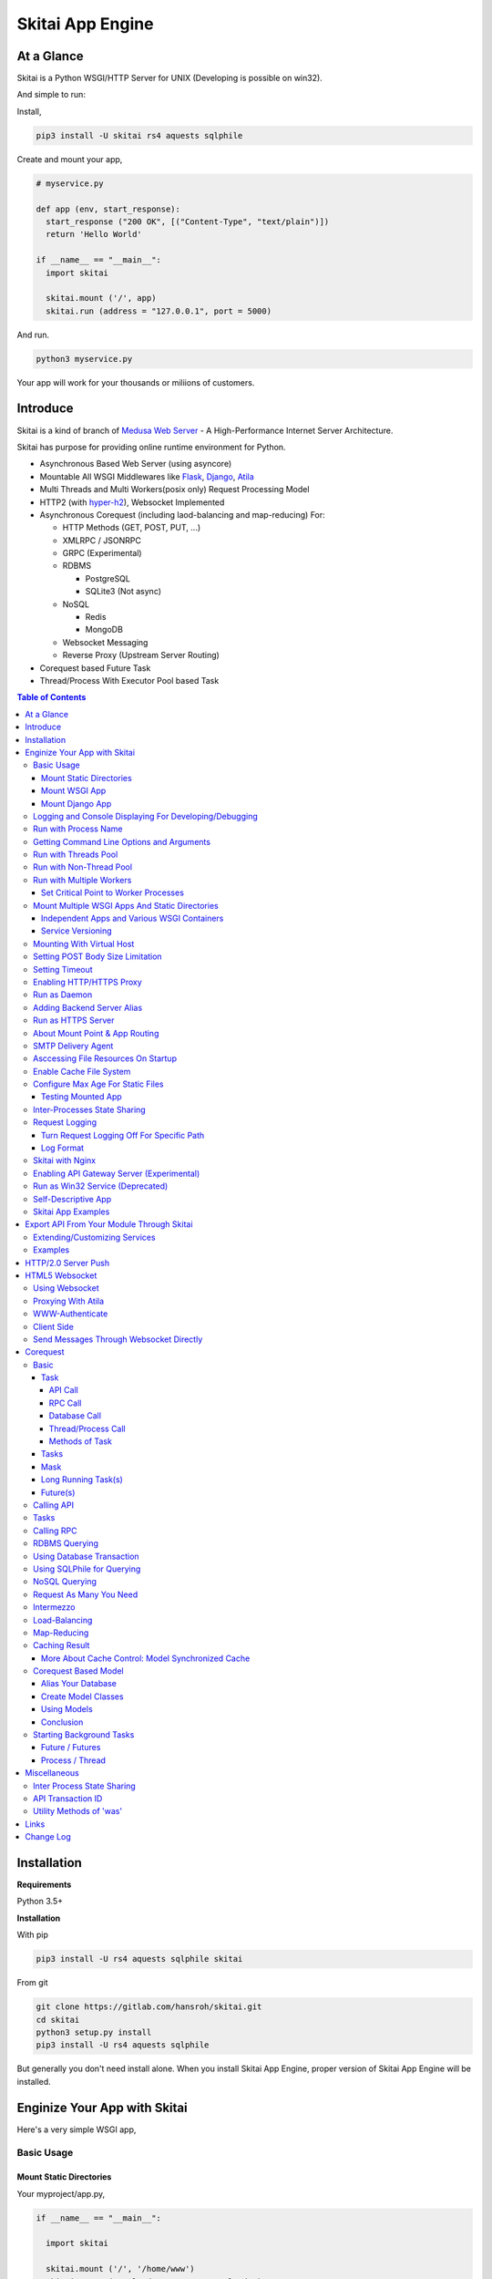===================
Skitai App Engine
===================

At a Glance
=============

Skitai is a Python WSGI/HTTP Server for UNIX (Developing is possible on win32). 
  
And simple to run:

Install, 

.. code:: bash

  pip3 install -U skitai rs4 aquests sqlphile

Create and mount your app,
  
.. code:: python
  
  # myservice.py

  def app (env, start_response):
    start_response ("200 OK", [("Content-Type", "text/plain")])
    return 'Hello World'

  if __name__ == "__main__":    
    import skitai
    
    skitai.mount ('/', app)
    skitai.run (address = "127.0.0.1", port = 5000)

And run.

.. code:: bash
        
  python3 myservice.py


Your app will work for your thousands or miliions of customers.


Introduce
==============

Skitai is a kind of branch of `Medusa Web Server`__ - A High-Performance Internet Server Architecture.

Skitai has purpose for providing online runtime environment for Python.

- Asynchronous Based Web Server (using asyncore)
- Mountable All WSGI Middlewares like Flask_, Django_, Atila_
- Multi Threads and Multi Workers(posix only) Request Processing Model
- HTTP2 (with hyper-h2_), Websocket Implemented
- Asynchronous Corequest (including laod-balancing and map-reducing) For:

  - HTTP Methods (GET, POST, PUT, ...)
  - XMLRPC / JSONRPC
  - GRPC (Experimental)
  - RDBMS

    - PostgreSQL
    - SQLite3 (Not async)
    
  - NoSQL
    
    - Redis
    - MongoDB

  - Websocket Messaging
  - Reverse Proxy (Upstream Server Routing)  

- Corequest based Future Task
- Thread/Process With Executor Pool based Task

.. _Django: https://www.djangoproject.com/
.. _Atila: https://pypi.python.org/pypi/atila
.. _hyper-h2: https://pypi.python.org/pypi/h2
.. _Flask: http://flask.pocoo.org/
.. _PostgreSQL: http://www.postgresql.org/
.. __: http://www.nightmare.com/medusa/medusa.html


.. contents:: Table of Contents


Installation
=========================

**Requirements**

Python 3.5+  

**Installation**

With pip

.. code-block:: bash

    pip3 install -U rs4 aquests sqlphile skitai

From git

.. code-block:: bash

    git clone https://gitlab.com/hansroh/skitai.git
    cd skitai
    python3 setup.py install
    pip3 install -U rs4 aquests sqlphile


But generally you don't need install alone. When you install Skitai App Engine, proper version of Skitai App Engine will be installed.


Enginize Your App with Skitai
===============================

Here's a very simple WSGI app,

Basic Usage
------------

Mount Static Directories
````````````````````````````

Your myproject/app.py,

.. code:: python
  
  if __name__ == "__main__": 
  
    import skitai
    
    skitai.mount ('/', '/home/www')
    skitai.mount ('/uploads', '/var/www/uploads')
    skitai.mount ('/uploads/bigfiles', '/data/www/bifgiles')
    
    skitai.run (
      address = "127.0.0.1",      
      port = 5000
    )

At command line,

.. code:: bash

  python3 app.py

For checking processes,
  
.. code:: bash
  
  $ ps -ef | grep skitai
  
  ubuntu   25219     1  0 08:25 ?        00:00:00 skitai(myproject/app): master  
  ubuntu   25221 25219  1 08:25 ?        00:00:00 skitai(myproject/app): worker #0  


Mount WSGI App
```````````````````````

.. code:: python
  
  #WSGI App

  def app (env, start_response):
    start_response ("200 OK", [("Content-Type", "text/plain")])
    return 'Hello World'
    
  app.use_reloader = True
  app.debug = True

  if __name__ == "__main__": 
  
    import skitai
    
    skitai.mount ('/', app)
    skitai.run (
      address = "127.0.0.1",
      port = 5000
    )

At now, run this code from console.

.. code-block:: bash

  python3 app.py

You can access this WSGI app by visiting http://127.0.0.1:5000/.

If you want to allow access to your public IPs, or specify port:

.. code:: python
  
  skitai.mount ('/', app)
  skitai.run (
    address = "0.0.0.0",
    port = 5000
  )

skital.mount () spec is:

mount (mount_point, mount_object, app_name = "app", pref = None)

- mount_point
- mount_object: app, app file path or module object
  
  .. code:: python
  
    skitai.mount ('/', app)
    skitai.mount ('/', 'app_v1/app.py', 'app')
    
    import wissen
    skitai.mount ('/', wissen, 'app')
    skitai.mount ('/', (wissen, 'app_v1.py'), 'app')
    
  In case module object, the module should support skitai exporting spec.
  
- app_name: variable name of app
- pref: run time app config, pref will override app.config


Mount Django App
```````````````````

Basically same as other apps. 

Let's assume your Django app project is '/mydjango' and skitai app engine script is '/app.py'.
   
.. code:: python

  pref = skitai.pref ()
  pref.use_reloader = True
  pref.debug = True
  
  # and mount static dir used bt Django
  skitai.mount ("/static", "mydjango/static")
    
  # finally mount django wsgi.py and project root path to append sys.path by path param.
  skitai.mount (
    "/", 
    "mydjango/mydjango/wsgi.py", 
    "application", 
    pref
  )
  
Note that if app is smae location with django manage.py, you need not path param.

Also note that if you set pref.use_reloader = True, it is possible to replace Django development server (manage,py runserver), But it will work on posix only, because Skitai reloads Django app by restart worker process, Win32 version doesn't support.


Logging and Console Displaying For Developing/Debugging
----------------------------------------------------------

If you do not specify log file path, all logs will be displayed in console, bu specifed all logs will be written into file.

First of all, you should create log directory,

.. code:: bash

  sudo mkdir /var/log/skitai
  sudo chown ubuntu:ubuntu

Your request log file willl be placed to: */var/log/skitai/ubuntu/<script path hash>/request.log*.
  
.. code:: python
  
  skitai.mount ('/', app)
  skitai.enalbe_file_logging ()
  skitai.run (
    address = "0.0.0.0",
    port = 5000
  )

If you also want to view logs through console for spot developing, you run app.py without option.

.. code:: bash

  python3 app.py


Run with Process Name
-------------------------

If you give 'name', process name will be changed.

.. code:: python

  skitai.mount ('/', app)
  skitai.run (name = "myapp")

Your skitai process will be shown as:

.. code:: bash

  ubuntu    9815     1  0 16:04 ?        00:00:00 skitai/myapp: master
  ubuntu    9816  9815  0 16:04 ?        00:00:03 skitai/myapp: worker #0


Getting Command Line Options and Arguments
----------------------------------------------------

Skitai use short options -d, and long long options starts with "---", then you SHOULD NOT use these options.
Also Skitai use satrt, restart, status, stop in args.  then these arguments are removed automatically.

.. code:: python

  skitai.add_options ("--dist", "--syndb", "--port=")
        
    if "--syndb" in skitai.options:
        skitai.disable_adbi ()
    port = skitai.options.get ('--port', 5000)

Run with Threads Pool
------------------------

Skitai run defaultly multi-threading mode and number of threads are 4. 
If you want to change number of threads for handling WSGI app:

.. code:: python

  skitai.mount ('/', app)
  skitai.run (
    threads = 8
  )


Run with Non-Thread Pool
-----------------------------------------

If you want to run Skitai with entirely main thread only,

.. code:: python
  
  skitai.mount ('/', app)
  skitai.run (threads = 0)

This features is limited by your WSGI container. If you use Atila_ container, you can run with single threading mode by using Atila_'s async streaming response method. But you don't and if you have plan to use Skitai 'was' requests services, you can't single threading mode and you SHOULD run with multi-threading mode.


Run with Multiple Workers
---------------------------

*Available on posix only*

Skitai can run with multiple workers(processes) internally using fork for socket sharing.

.. code:: python
  
  skitai.mount ('/', app)
  skitai.run (
    port = 5000,
    workers = 4,
    threads = 8
  )

Skitai processes are,
  
.. code:: bash
  
  $ ps -ef | grep skitai
  
  ubuntu   25219     1    0 08:25 ?        00:00:00 skitai(myproject/app): master  
  ubuntu   25221 25219  1 08:25 ?        00:00:00 skitai(myproject/app): worker #0  
  ubuntu   25222 25219  1 08:25 ?        00:00:00 skitai(myproject/app): worker #1  
  ubuntu   25223 25219  1 08:25 ?        00:00:00 skitai(myproject/app): worker #2
  ubuntu   25224 25219  1 08:25 ?        00:00:00 skitai(myproject/app): worker #3


Set Critical Point to Worker Processes
``````````````````````````````````````````
 
*New In Version 0.26.15.2, Available only on posix*

You can set parameters for restarting overloaded workers,
 
.. code:: python

  skitai.set_worker_critical_point (cpu_percent = 90.0, continuous = 3, interval = 20)
  
This means if a worker's CPU usage is 90% for 20 seconds continuously 3 times, Skitai try to kill this worker and start a new worker.

If you do not want to use this, you just do not call set_worker_critical_point () or set interval to zero (0).

But I strongly recommend use this setting especially if you running Sktiai on single CPU processor machine or like AWS t1.x limited computing instances. Also this is for minimum protection against Skitai's unexpected bugs.

  
Mount Multiple WSGI Apps And Static Directories
------------------------------------------------

Skitai can mount multiple WSGI apps.


Independent Apps and Various WSGI Containers
`````````````````````````````````````````````````````

Here's three WSGI app samples:

.. code:: python
  
  # WSGI App

  def app (env, start_response):
    start_response ("200 OK", [("Content-Type", "text/plain")])
    return ['Hello World']
    
  app.use_reloader = True
  app.debug = True


  # OR Flask App
  from flask import Flask  
  app = Flask(__name__)  
  
  app.use_reloader = True
  app.debug = True
  
  @app.route("/")
  def index ():   
    return "Hello World"


  # OR Atila App  
  from atila import Atila  
  app = Atila (__name__)
  
  app.use_reloader = True
  app.debug = True
    
  @app.route('/')
  def index (was):   
    return "Hello World"


Then place this code at bottom of above WSGI app.

.. code:: python
  
  if __name__ == "__main__": 
  
    import skitai
    
    skitai.mount ('/', __file__, 'app')
    skitai.mount ('/', 'static')
    skitai.run ()


Service Versioning
````````````````````
    
These feature can be used for managing versions. 

Let's assume initial version of app file is app_v1.py.

.. code:: python  

  app = Atila (__name__)
    
  @app.route('/')
  def index (was):   
    return "Hello World Ver.1"

And in same directory 2nd version of app file is app_v2.py.

.. code:: python  

  app = Atila (__name__)
      
  @app.route('/')
  def index (was):   
    return "Hello World Ver.2"
  
Now service.py is like this:

.. code:: python

  import skitai
    
  skitai.mount ('/', 'static')
  skitai.mount ('/v1', 'app_v1')  
  skitai.mount ('/v2', 'app_v2')
  skitai.run ()

Then run with:

.. code:: bash

  python service.py
  
  
You can access ver.1 by http://127.0.0.1:5009/v1/ and vwe.2 by http://127.0.0.1:5009/v2/.

Note: Above 3 files is in the same directory and then both share templates directory. If you intend to seperate from app_v1 and app_v2, you should seperate app with directory like this:


.. code:: bash

  service.py

  app_v1/app.py
  app_v1/templates
  app_v1/static

  app_v2/app.py
  app_v2/templates
  app_v2/static


and your service.py:

.. code:: python

  import skitai
  
  skitai.mount ('/v1', 'app_v1/static'),
  skitai.mount ('/v1', 'app_v1/app'),
  skitai.mount ('/v2', 'app_v2/static'),
  skitai.mount ('/v2', 'app_v2/app')        
  skitai.run ()
 

Mounting With Virtual Host
-------------------------------

.. code:: python
  
  if __name__ == "__main__": 
  
    import skitai
    skitai.mount ('/', 'site1.py', host = 'www.site1.com')
    skitai.mount ('/', 'site2.py', host = 'www.site2.com')
    skitai.run ()

Setting POST Body Size Limitation
------------------------------------

For setting 8 Gbytes limitation for POST body size,

.. code:: python
  
  import skitai
  
  pref = skitai.pref ()  
  pref.max_client_body_size = 2 << 32
  
If you want to set more detaily,
  
.. code:: python
  
  import skitai
  
  pref = skitai.pref ()
  
  pref.config.max_post_body_size = 2 << 32
  pref.config.max_multipart_body_size = 2 << 32
  pref.config.max_upload_file_size = 2 << 32
  

Setting Timeout
-----------------

Keep alive timeout means seconds gap of each requests. For setting HTTP connection keep alive timeout,

.. code:: python
  
  skitai.set_keep_alive (2) # default = 30
  skitai.mount ('/', app)
  skitai.run ()
  
If you intend to use skitai as backend application server behind reverse proxy server like Nginx, it is recommended over 300.

Request timeout means seconds gap of data packet recv/sending events,

.. code:: python
  
  skitai.set_request_timeout (10) # default = 30
  skitai.mount ('/', app)
  skitai.run ()

Note that under massive traffic situation, meaning of keep alive timeout become as same as request timeout beacuse a clients requests are delayed by network/HW capability unintensionally.

Anyway, these timeout values are higher, lower response fail rate and longger response time. But if response time is over 10 seconds, you might consider loadbalancing things. Skitai's default value 30 seconds is for lower failing rate under extreme situation.

*New in version 0.26.15*

You can set connection timeout for your backends. Basue of Skitai's ondemend polling feature, it is hard to know disconnected by server side, then Skitai will forcley reconnect if over backend_keep_alive after last interaction. Make sure your backends keep_alive setting value is matched with this value.

.. code:: python
  
  skitai.set_backend_keep_alive (1200) # default is 10
  skitai.mount ('/', app)
  skitai.run ()



Enabling HTTP/HTTPS Proxy
---------------------------

Make sure you really need proxy.

.. code:: python
  
  skitai.enable_proxy ()
    
  # tunnel value will be applied to HTTPS proxy
  skitai.set_proxy_keep_alive (channel = 60, tunnel = 600)
  
  skitai.run ()


Run as Daemon
--------------

*Available on posix only*

For making a daemon,

.. code:: bash
  
  python3 app.py start (or -d)
  
  
For stopping daemon,

.. code:: bash
  
  python3 app.py stop (or -s)

Or for restarting daemon,
  
.. code:: bash
  
  python3 app.py restart (or -r)
  

For automatic starting on system start, add a line to /etc/rc.local file like this:

.. code:: bash

  su - ubuntu -c "/usr/bin/python3 /home/ubuntu/app.py -d"
  
  exit 0

  
Adding Backend Server Alias
--------------------------------------

Backend server can be defined like this: (alias_type, servers, role = "", source = "", ssl = False).

alias_types can be one of these:
  
  - All of HTTP based services like web, RPC, RESTful API
  
    - PROTO_HTTP
    - PROTO_HTTPS
  
  - Websocket  
    
    - PROTO_WS: websocket
    - PROTO_WSS: SSL websocket
  
  - Database Engines
    
    - DB_PGSQL
    - DB_SQLITE3
    - DB_REDIS
    - DB_MONGODB
    - DJANGO: mount django database engine of settings.py if database engine is PostgreSQL or SQLite3

- server: single or server list, server form is [ username : password @ server_address : server_port / database_name weight ]. if your username or password contains "@" characters, you should replace to '%40'
- role (optional): it is valid only when cluster_type is http or https for controlling API access
- source (optional): comma seperated ipv4/mask
- ssl (optional): use SSL connection or not, PROTO_HTTPS and PROTO_WSS use SSL defaultly

Some examples,

.. code:: python
  
  skitai.alias (
    '@members', 
    skitai.PROTO_HTTP, 
    [ "username:password@members.example.com:5001" ],
    role = 'admin', 
    source = '172.30.1.0/24,192.168.1/24'
  )
  
  skitai.alias (
    '@mypostgres',
    skitai.DB_POSTGRESQL, 
    [
      "postgres:1234@172.30.0.1:5432/test 20",
      "postgres:1234@172.30.0.2:5432/test 10"
    ]
  )
  
  skitai.alias (
    '@mysqlite3',
    skitai.DB_SQLITE3, 
    [
      "/var/tmp/db1",
      "/var/tmp/db2"
    ]
  )


Run as HTTPS Server
---------------------

To generate self-signed certification file:

.. code:: python
  
  ; Create the Server Key and Certificate Signing Request
  sudo openssl genrsa -des3 -out server.key 2048
  sudo openssl req -new -key server.key -out server.csr
  
  ; Remove the Passphrase If you need
  sudo cp server.key server.key.org
  sudo openssl rsa -in server.key.org -out server.key
  
  ; Sign your SSL Certificate
  sudo openssl x509 -req -days 365 -in server.csr -signkey server.key -out server.crt

Then,

.. code:: python
  
  skitai.mount ('/', app)
  skitai.enable_ssl ('server.crt', 'server.key', 'your pass phrase')
  skitai.run ()

If you want to redirect all HTTP requests to HTTPS,

.. code:: python
  
  skitai.enable_forward (80, 443)
  
  skitai.mount ('/', app)
  kitai.enable_ssl ('server.crt', 'server.key', 'your pass phrase')
  skitai.run (port = 443)


About Mount Point & App Routing
--------------------------------

If app is mounted to '/flaskapp',

.. code:: python
   
  from flask import Flask    
  app = Flask (__name__)       
  
  @app.route ("/hello")
  def hello ():
    return "Hello"

Above /hello can called, http://127.0.0.1:5000/flaskapp/hello

Also app should can handle mount point. 
In case Flask, it seems 'url_for' generate url by joining with env["SCRIPT_NAME"] and route point, so it's not problem. Atila can handle obiously. But I don't know other WSGI containers will work properly.


SMTP Delivery Agent
---------------------------------

*New in version 0.26*

e-Mail sending service is executed seperated system process not threading. Every e-mail is temporary save to file system, e-Mail delivery process check new mail and will send. So there's possibly some delay time.

You can send e-Mail in your app like this:

.. code:: python

    from skitai import was

    # email delivery service
    e = was.email (subject, snd, rcpt)
    e.set_smtp ("127.0.0.1:465", "username", "password", ssl = True)
    e.add_content ("Hello World<div><img src='cid:ID_A'></div>", "text/html")
    e.add_attachment (r"001.png", cid="ID_A")
    e.send ()

For enabling this features,

.. code:: bash
  
  skitai smtpda start  
  # or
  skitai smtpda -d

Or you just give command line option to skitai startup script.

.. code:: bash
  
  serve.py ---smtpda

All e-mails are saved into *varpath* and varpath is not specified default is /var/temp/skitai.

This service will run as system-wide daemon service, and will be not stopped even if app engine is stopped. For stopping it,

.. code:: bash
  
  skitai smtpda status
  skitai smtpda stop 


Asccessing File Resources On Startup
--------------------------------------

Skitai's working directory is where the script call skitai.run (). Even you run skitai at root directory,

.. code:: bash

  /app/example/app.py -d
  
Skitai will change working directory to /app/example on startup.

So your file resources exist within skitai run script, you can access them by relative path,

.. code:: python
  
  monitor = skital.abspath ('package', 'monitor.py')  

Also, you need absolute path on script,

.. code:: python

  skitai.getswd () # get skitai working directory


Enable Cache File System
------------------------------

If you make massive HTTP requests, you can cache contents by HTTP headers - Cache-Control and Expires. these configures will affect to 'was' request services, proxy and reverse proxy.

.. code:: python
  
  skitai.enable_cachefs (memmax = 10000000, diskmax = 100000000, path = '/var/tmp/skitai/cache')
  skitai.mount ('/', app)
  skitai.run ()

Default values are:

- memmax: 0
- diskmax: 0
- path: None

 
Configure Max Age For Static Files
--------------------------------------
  
You can set max-age for static files' respone header like,

.. code:: bash

  Cache-Control: max-age=300
  Expires: Sun, 06 Nov 2017 08:49:37 GMT

If max-age is only set to "/", applied to all files. But you can specify it to any sub directories.

.. code:: python

  skitai.mount ('/', 'static')
  skitai.set_max_age ("/", 300)
  skitai.set_max_age ('/js', 0)
  skitai.set_max_age ('/images', 3600)
  skitai.run ()


Testing Mounted App
``````````````````````````````````````

*New in version 0.27*

For mounted app testing fully network environment,

.. code:: python

  import skitai
  
  def test_myapp ():
    with skitai.test_client ("./app.py", 6000) as cli:
      resp = cli.get ("/")
      assert "something" in resp.text    
      
      # api call
      stub = cli.api ()
      resp = stub.apis.pets (45).get ()
      assert resp.data ["id"] == 45

Now run pytest.    

This test client will start Skitai server on port 6000 with app. app.py shoud have skitai.run ().

Note: Port that skitai.run (port = 5000) will be ignored, app.py will be launched with port 6000 that specified by skitai.test_client for avoiding exist app service. 


If your have so many tests, define cli at your conftest.py

.. code:: python

  import pytest
  import skitai
  
  @pytest.fixture (scope = "session")
  def cli ():
    c = skitai.test_client ("./app.py", 6000)
    yield c
    c.stop ()

And edit your test script:

.. code:: python

  import skitai
  
  def test_myapp (cli):    
    resp = cli.get ("/")
    assert "something" in resp.text    
    
    # api call
    stub = cli.api ()
    resp = stub.apis.pets (45).get ()
    assert resp.data ["id"] == 45


If you run test server at another console window for watching server error messages, give dry = True parameter.

.. code:: python

  @pytest.fixture (scope = "session")
  def cli ():
    c = skitai.test_client ("./app.py", 5000, dry = True)
    yield c
    c.stop ()

This test client will not start Skitai server but access to port 5000 so you start server manually at another console,

.. code:: bash

  python3 app.py


Inter-Processes State Sharing
-------------------------------------------

Skitai can run with multiple processes (a.k workers), It is possible matters synchronizing state between workers.

Like was.setlu () or getlu (), was provide setgs (), getgs ().

Most important thing is global state keys SHUOLD be defined before running skitai. And argument should be integer value.

.. code:: python

  skitai.defgs ("cluster.num-nodes", "region.somethig", ...)  
  ...
  
  skitai.run ()
  
Then you cna use these,

.. code:: python
  
  @app.route ("/nodes", method = ["POST", "DELETE"])
  def nodes (was, **nodinfos):
  	...
  	was.setgs ("cluster.num-nodes", was.getgs ("cluster.num-nodes") + 1, **nodeinfos)  	

As a result,

- cluster.num-nodes state value has been increased
- "cluster.num-nodes" and  \*\*nodeinfos are broadcated to mounted all *Atila* apps.

A app has interest for this,

.. code:: python

  @app.on_broadcast ("cluster.num-nodes")
  def num_nodes_changed (num_nodes, **nodeinfos):
    ...

But this broadcasting is just within current workers. 

All workers has interested in this event, You may add watching routine at app.maintain.

.. code:: python
  
  app.config.maintain_interval = 60
  app.store ["num_nodes"] = 0
  
  @app.maintain
  def maintain_num_nodes (was, now):
  	...
  	num_nodes = was.getgs ("cluster.num-nodes")
  	if app.store ["num_nodes"] != num_nodes:
  	  app.store ["num_nodes"] = num_nodes
  	  app.broadcast ("cluster:num_nodes")


Request Logging
-----------------

Turn Request Logging Off For Specific Path
`````````````````````````````````````````````

For turn off request log for specific path, 

.. code:: python

  # turned off starting with
  skitai.log_off ('/static/')
  
  # turned off ending with
  skitai.log_off ('*.css')
  
  # you can multiple args
  skitai.log_off ('*.css', '/static/images/', '/static/js/')


Log Format
````````````

Blank seperated items of log line are,

- log date
- log time
- client ip or proxy ip

- request host: default '-' if not available
- request methods
- request uri
- request version
- request body size

- reply code
- reply body size

- global transaction ID: for backtracing request if multiple backends related
- local transaction ID: for backtracing request if multiple backends related
- username when HTTP auth: default '-', wrapped by double quotations if value available
- bearer token when HTTP bearer auth

- referer: default '-', wrapped by double quotations if value available
- user agent: default '-', wrapped by double quotations if value available
- x-forwared-for, real client ip before through proxy

- Skitai engine's worker ID like M(Master), W0, W1 (Worker #0, #1,... Posix only)
- number of active connections when logged, these connections include not only clients but your backend/upstream servers
- duration ms for request handling
- duration ms for transfering response data


Skitai with Nginx
---------------------------

Here's some helpful sample works with Nginx.

.. code:: python
    
  # use http 1.1 for backends
  proxy_http_version 1.1;  
  proxy_set_header Host $host;
  proxy_set_header X-NginX-Proxy true;
  proxy_set_header X-Forwarded-For $proxy_add_x_forwarded_for;
  
  # enabling websocket
  proxy_set_header Upgrade $http_upgrade;
  proxy_set_header Connection "Upgrade";
  proxy_read_timeout 86400;
  
  # upstreams with connection keep alive    
  upstream backend {
    server 127.0.0.1:5000;
    keepalive 100;
  }
  
  server {
    listen 80;
    server_name www.oh-my-jeans.com;    
	  keepalive_timeout 30s;
	
    location / {    
      proxy_pass http://backend;
      add_header X-Backend "skitai app engine";
      client_max_body_size 2g;
    }
    
    location /assets/ {
      alias /home/ubuntu/www/statics/assets/;
      expires 86400;    
    }
  }


Enabling API Gateway Server (Experimental)
-------------------------------------------------------------

Using Skitai's reverse proxy feature, it can be used as API Gateway Server. All backend API servers can be mounted at gateway server with client authentification and transaction ID logging feature.

.. code:: python
  
  def handle_claim (request_handler, request):
    claim = request.claim    
    expires = claim.get ("expires", 0)
    if expires and expires < time.time ():
      return request_handler.continue_request (request)
    request_handler.continue_request (request, claim.get ("user"), claim.get ("roles"))
    
  @app.before_mount
  def before_mount (wac):
    wac.handler.set_auth_handler (handle_claim)
    
  @app.route ("/")
  def index (was):
    return "<h1>Skitai App Engine: API Gateway</h1>"
  
  if __name__ == "__main__":
    import skitai
    
    skitai.alias (
      '@members', 'https', "members.example.com", 
      role = 'admin', source = '172.30.1.0/24,192.168.1/24'  
    )
    skitai.alias (
      '@photos', skitai.DB_SQLITE3, ["/var/tmp/db1", "/var/tmp/db2"]
    )
    skitai.mount ('/', app)
    skitai.mount ('/members', '@members')
    skitai.mount ('/photos', '@photos')      
    skitai.enable_gateway (True, "8fa06210-e109-11e6-934f-001b216d6e71")
    skitai.run ()
    
Gateway use only bearer tokens like OAuth2 and JWT(Json Web Token) for authorization. And token issuance is at your own hands. But JWT creation, 

.. code:: python

  from rs4 import jwt
  
  secret_key = b"8fa06210-e109-11e6-934f-001b216d6e71"
  token = jwt.gen_token (secret_key, {'user': 'Hans Roh', 'roles': ['user']}, "HS256")

Also Skitai create API Transaction ID for each API call, and this will eb explained in Skitai 'was' Service chapter.



Run as Win32 Service (Deprecated)
--------------------------------------------------

*Available on win32 only, New in version 0.26.7*

.. code:: python

  from atila import Atila
  from rs4.psutil.win32service import ServiceFramework
  
  class ServiceConfig (ServiceFramework):
    _svc_name_ = "SAE_EXAMPLE"
    _svc_display_name_ = "Skitai Example Service"
    _svc_app_ = __file__
    _svc_python_ = r"c:\python34\python.exe"
  
  app = Atila (__name__)
  
  if __name__ == "__main__":
    skitai.mount ('/', app)
    skitai.set_service (ServiceConfig)
    skitai.run ()

Then at command line,

.. code:: bash

  app.py install # for installing windows service
  app.py start
  app.py stop
  app.py update # when service class is updated
  app.py remove # removing from windwos service


Self-Descriptive App
---------------------

Skitai's one of philasophy is self-descriptive app. This means that you once make your app, this app can be run without any configuration or config files (at least, if you need own your resources/log files directoring policy). Your app contains all configurations for not only its own app but also Skitai. As a result, you can just install Skitai with pip, and run your app.py immediately.

.. code:: bash

  pip3 install skitai
  # if your app has dependencies
  pip3 install -Ur requirements.txt
  python3 app.py


Skitai App Examples
---------------------

Also please visit to `Skitai app examples`_.

.. _`Skitai app examples`: https://gitlab.com/hansroh/skitai/tree/master/tests/examples



Export API From Your Module Through Skitai
=============================================

If your module need export APIs or web pages, you can include app in your module for Skitai App Engine.

Let's assume your package name is 'unsub'.

Your app should be located at unsub/export/skitai/__export__.py

Then users uses your module can mount on skitai by like this,

.. code:: python
  
  import unsub
  
  pref = skitai.pref ()  
  pref.config.urlfile = skitai.abspath ('resources', 'urllist.txt')
  
  skitai.mount ("/v1", unsub, "app", pref)
  skitai.run ()
  
If you want to specify filename like app_v1.py for version management,

.. code:: python
  
  skitai.mount ("/v1", (unsub, "app_v1.py"), "app", pref)
  

If your app need bootstraping or capsulizing complicated initialize process from simple user settings, write code to unsub/export/skitai/__init__.py.

.. code:: python
  
  import skitai
  
  def bootstrap (pref):    
    with open (pref.config.urlfile, "r") as f:
      urllist = [] 
      while 1:
        line = f.readline ().strip ()
        if not line: break
        urllist.append (line.split ("  ", 4))
      pref.config.urllist = urllist  
     
 *Important Note:* You should add zip_safe = False flag in your setup.py because Skitai could access your __export__ script and its sub modules. 
 
.. code:: python

  setup (
    name = "mymodule",
    ...
    zip_safe = False
  )  

Extending/Customizing Services
-----------------------------------------------

*New in version 0.28.15*

If you want to customize/extend services, create 'extends' directory and mount it to pref.

.. code:: python

  # extends/apis.py
  def __mount__ (app):
    @app.permission_check_handler
    def permission_check_handler (was, perms):
      ...

    @app.route ("")
    def apis_index (was):
      return 'APIS'

.. code:: python
  
  # serve.py  
  import unsub
  from extends import apis

  pref = skitai.pref ()  
  pref.mount ('/apis', apis)
  pref.config.urlfile = skitai.abspath ('resources', 'urllist.txt')  
  
  skitai.mount ("/v1", unsub, "app", pref)
  skitai.run () 

You can access it by /v1/apis
 
Examples
----------

Here're some implementations I made.

- `DeLune API Server`_ 
- `Haiku API Server`_
- `Tensorflow API Server`_

.. _`DeLune API Server`: https://pypi.python.org/pypi/delune
.. _`Tensorflow API Server`: https://pypi.python.org/pypi/tfserver
.. _`Haiku API Server`: https://pypi.python.org/pypi/haiku-lst



HTTP/2.0 Server Push
================================

*New in version 0.16*

Skiai supports HTPT2 both 'h2' protocl over encrypted TLS and 'h2c' for clear text (But now Sep 2016, there is no browser supporting h2c protocol).

Basically you have nothing to do for HTTP2. Client's browser will handle it except `HTTP2 server push`_.

For using it, you just call was.push (uri) before return response data. It will work only client browser support HTTP2 server push, otherwise will be ignored.

.. code:: python
  
  from skitai import was
  
  @app.route ("/promise")
  def promise ():
  
    was.push ('/images/A.png')
    was.push ('/images/B.png')
    
    return was.response (
      "200 OK", 
      (
        'Promise Sent<br><br>'
        '<img src="/images/A.png">'
        '<img src="/images/B.png">'
      )
    )

.. _`HTTP2 server push`: https://tools.ietf.org/html/rfc7540#section-8.2
    
    

HTML5 Websocket
====================

*New in version 0.11*

The HTML5 WebSockets specification defines an API that enables web pages to use the WebSockets protocol for two-way communication with a remote host.

Skitai can be HTML5 websocket server and any WSGI containers can use it.

But I'm not sure my implemetation is right way, so it is experimental and could be changable.


Using Websocket 
-----------------------------

Use skitai.websocket decorator.

First param is the name of variable for recieving message. Anf you can configure timeout and open/close websocket handlers.

For example with Flask app,

.. code:: python
  
  def onopen ():
    request.g. ...
  
  def onclose ():
    request.g. ...   
    
  @app.route ("/websocket/echo")
  @skitai.websocket ("message", timeout = 60, onopen = onopen, onclose = onclose)  
  def echo ():
    return "ECHO:" + request.args.get ("message")


Proxying With Atila
---------------------------------

It follows WSGI specification as possible as can:

.. code:: python

  def start_response (environ, start_response):
    ...

Basically, Skitai calls this method on message arriving repeatly. So it is quite ineeficient. If your WSGI framework give a websocket handler object, it will have better performance but it is hard to expect.

Another option is that Sktai provide full usage spec with routing, but I think it is not pretty.
 

So you can use Atila for websocket service (as websocket proxy) beside your main app. and mount both app on Skitai.

With Atila app, you can use websocket more efficiently, and various options. 

.. code:: python

  def onopen (was):
    print ('websocket opened')

  def onclose (was):
    print ('websocket closed')
    
  @app.route ("/websocket")
  @app.websocket (skitai.WS_SIMPLE, 1200, onopen, onclose)
  def websocket (was, message):
    return 'you said: ' + message

This code is not very differrent with skitai.websocket () decorator, but internally Skitai and Atila calls websocket handler somewhat efficiently.

For more about this see `Atila Websocket`_.

.. _`Atila Websocket`: https://pypi.org/project/atila/#more-about-websocket


WWW-Authenticate
-----------------------------------

Some browsers do not support WWW-Authenticate on websocket like Safari, then Skitai currently disables WWW-Authenticate for websocket, so you should be careful for requiring secured messages.

Client Side
-----------------------------

First of all, see conceptual client side java script for websocket using Vuejs.

.. code:: html

  <div id="app">
    <ul>
      <li v-for="log in logs" v-html="log.text"></li>
    </ul>
    <input type="Text" v-model="msg" @keyup.enter="push (msg); msg='';">
  </div>
  
  <script>  
  vapp = new Vue({
    el: "#app",
    data: {  
      ws_uri: "ws://www.yourserver.com/websocket",
      websocket: null,
      out_buffer: [],
      logs: [],
      msg = '',
    },
        
    methods: {
      
      push: function (msg) {
        if (!msg) {
          return
        }      
        this.out_buffer.push (msg)
        if (this.websocket == null) {
          this.connect ()
        } else {
          this.send ()
        }
      },
      
      handle_read: function (evt)  {
        this.log_info(evt.data)
      },
      
      log_info: function (msg) {    
        if (this.logs.length == 10000) {
          this.logs.shift ()
        }      
        this.logs.push ({text: msg})      
      },
      
      connect: function () {
        this.log_info ("connecting to " + this.ws_uri)
        this.websocket = new WebSocket(this.ws_uri)      
        this.websocket.onopen = this.handle_connect
        this.websocket.onmessage = this.handle_read
        this.websocket.onclose = this.handle_close
        this.websocket.onerror = this.handle_error
      },
      
      send: function () {      
        for (var i = 0; i < this.out_buffer.length; i++ ) {
          this.handle_write (this.out_buffer.shift ())
        }
      },
      
      handle_write: function (msg) {
        this.log_info ("SEND: " + msg)
        this.websocket.send (msg)
      },
      
      handle_connect: function () {
        this.log_info ("connected")
        this.send ()
      },
      
      handle_close: function (evt)  {
        this.websocket.close()
        this.websocket = null
        this.log_info("DISCONNECTED")
      },
      
      handle_error: function (evt)  {
        this.log_info('ERROR: ' + evt.data)
      },
      
    },
    
    mounted: function () {      
      this.push ('Hello!')
    },
    
  })
  
  </script>


Send Messages Through Websocket Directly
-----------------------------------------------------------------------------

It needn't return message, but you can send directly multiple messages through was.websocket,

.. code:: python

  @app.route ("/websocket/echo")
  @was.websocket ("message", 60)  
  def echo ():
    message = request.args.get ("message")
    request.environ ["websocket"].send ("You said," + message)  
    request.environ ["websocket"].send ("I said acknowledge")


Corequest
================

Skitai handle request connection with asynchronously, also has threads and porcess ass workers. 
So it works fine with synchronous apps and libraries. you can use standard database client libraries or requests module for API calls. 

But Skitai's main event loop (using asyncore.loop) can be used for not only client's requests else request to another servers(API, Database engine...) asynchronously. 
I think if I don't use this capabitities, it would be wasting resources. Then, Skitai provide asynchronous request methods for these operations.

*Corequest* is similar with Python coroutine object, but is is not compatable at all.

- It is automatically started at creation, no need to call run ()
- All events are controlled by Skitai main event loop, not by asyncio
- It is eventually synchronous within current thread. It is desinged for working with multi-threading environment and synchronous code base so it has no differences with synchronous code base, just if you have to consider the most efficient point to call for waiting results 
- It is not a framework nor a library. It is a Skitai native object has specified purpose and usage

Skitai provides some services related with corequests:

- Concurrent requests (like asyncio or gevent) to your API/Backend and Database engine servers
- Connection pooling
- Result caching

These features are just optional, but these might help increase availability of your servers. 

For using 'corequest', you need to import 'was':

.. code:: python

  from skitai import was
  
  @app.route ("/")
  def hello ():
    was.get ("http://...")


Basic
-------------------------

Task
```````````

Single corequest object.

API Call
~~~~~~~~~~~~~~~~

- was.get ()
- was.post ()
- was.put ()
- was.patch ()
- was.delete ()
- was.upload ()

Task will be created by just calling these methods.

.. code:: python

  task = was.get ('@myapi/v1/some-resources/100')

RPC Call
~~~~~~~~~~~~~~~~~

- was.xmlrpc ()
- was.grpc ()
- was.jsonrpc ()

Task will be created like this,

.. code:: python

  with was.xmlrpc ('@myrpc/rpc2') as stub:
    task = stub.some_method (arg1, arg2)

Database Call
~~~~~~~~~~~~~~~~~~

- was.db (): PostgreSQL, SQLite3, MongoDB and Redis calls
- was.transaction (): for RDBMS (PostgreSQL and SQLite3)

Task will be created like this,

.. code:: python
  
  # PostgreSQL and SQLite3
  with was.db('@mydb') as db:
    task = db.select ('my_table').execute ()

  # Redis or MongoDB
  with was.db('@mynosql') as db:
    task = db.find ({'city': 'New York'})

Thread/Process Call
~~~~~~~~~~~~~~~~~~~~~~~~~~~~

- was.Thread ()
- was.Process ()

Task will be created like this,

.. code:: python  

  task = was.Thread (my_func, arg1, arg2)

Methods of Task
~~~~~~~~~~~~~~~~~~~~~~~~~
Task has below core methods:

- dispatch (timeout)
- fetch (timeout)
- one (timeout): should be single lengthed object
- commit (timeout)
- returning (data)

Tasks
````````````````````

It is bundle of Tasks.

You can make it by wrapping.

.. code:: python  

  tasks = was.Tasks ([task1, task2])
  result1, result2 = tasks.fetch ()

And it has also same methods as Task. But it can be accessed by slicing or indexing for easy handling.

Mask
````````````````````

It is fake of Task(s).

You can make it by wrapping was.Mask (data) if you want to use consistant methods as Task.

.. code:: python  

  task = was.Mask (1)
  result = task.fetch () # 1

  tasks = was.Mask ([1, 2])
  result1, result2 = tasks.fetch () # 1, 2


Long Running Task(s)
````````````````````````````````

corequests is natively a kind of backgound jobs. So you can create these tasks and return yotur response - usally 202 Accepted.

More explicit way, creating tasks and immediately return 202 response.

.. code:: python

  return was.post ('@myapi/v1/some-resources').returning (Response ('202 Accepted'))
  
  return was.Thread (func, arg).returning (Response ('202 Accepted'))

Future(s)
`````````````````

*Available on Atila only*

On Atila_, you can hook the callback function with corequest objects. 

- Task can be transformed into Future
- Tasks can be transformed into Futures

Future/Futures object can be returnable and it has the benefit when your jobs are IO bound and long running time (but reasonably close enough to real time). It returns current thread qucikly, lazy respond when job is done.


Calling API
------------------------

.. code:: python
  
  @app.route (...)
  def request (was):
    req = was.get (url)
    resp = req.dispatch (timeout = 3)
    return resp.data

In fact, single request is just like synchronous task at least current thread.

.. code:: python
  
  @app.route (...)
  def request (was):
    req1 = was.get (url)
    req2 = was.post (url, {"user": "Hans Roh", "comment": "Hello"})    
    respones1 = req1.dispatch (timeout = 3)
    response2 = req2.dispatch (timeout = 3)    
    return [respones1.data, respones2.data]

Note that req1 and req2 will be executed concurrently.

dispath (timeout = [sec], cache = [sec]) returns response object.

.. code:: python

  req = was.get (url)
  rsponse = req.dispath (5) # timoute
  response.status # skitai.STA_NORMAL
  response.status_code # 200
  response.reason # OK
  response.get_header ("Content-Type") # application/json
  response.data # {"result": "ok"}
  
response.status is one of belows:

- STA_UNSENT
- STA_REQFAIL
- STA_TIMEOUT
- STA_NETERR
- STA_NORMAL

Note that STA_NORMAL just mean all requesting precess is normally completed, NOT response is. Then you SHOULD check before handle result data.

dispath_or_throw () will raise exception immediatly if status !=  STA_NORMAL or status_code >= 300. 

.. code:: python

  rsponse = req.dispath_or_throw (5) # timoute

If you want more short hand to result data,

.. code:: python

  result = req.fetch (5) # timoute and {"result": "ok"}

result = fetch (5) is equivalant with,

.. code:: python

  rsponse = req.dispath_or_throw (5) # timoute
  response = response.data

All supoorted request methods are:

HTTP/API related methods are,

- was.get ()
- was.delete ()
- was.post ()
- was.put ()
- was.patch ()
- was.upload ()
- was.options ()

Above request type is configured to json. This mean request content type and response accept type is all 'application/json'.

If you want to change default value, use headers paramter for each request

.. code:: python

  data = {"Title": "...", "Content": "..."}
  headers = [
    ("Content-Type", "application/x-www-form-urlencoded"), 
    ("Accept", "text/xml")
  ]
  req = was.post ("@delune/documents", data, headers = headers)


Tasks
-----------------------

Tasks is pack of corequests. It can handle multiple corequests as single one.

.. code:: python
  
  @app.route (...)
  def request (was):
    reqs = [
    	was.get (url),
    	was.post (url, {"user": "Hans Roh", "comment": "Hello"})
    ]    
    a, b = was.Tasks (reqs, timeout = 3).fetch ()
    return was.API (a = a, b = b)    

Tasks is iterable and slicable and returened rs is response object (by dispatch ()). You SHOULD check rs.status and status_code for validating response, or just use fetch () for raising error if invalid.

- Tasks (reqs, timeout = 10, \*\*meta)
- Tasks.add (corequest): append corequest or Task object
- Tasks.merge (corequest): append corequest or Task object, in case Tasks, it will be extracted from inner corequests
- Tasks.then (callabck): convert Tasks to Futures, available only for Atila app

- Tasks.dispatch (cache = None, cache_if = (200,), timeout = None)
- Tasks.wait (timeout = None)

- Tasks.commit (timeout = None)
- Tasks.fetch (cache = None, cache_if = (200,), timeout = None)
- Tasks.one (cache = None, cache_if = (200,), timeout = None)

- Tasks.meta: dictionary container for user data

*Note:* If you want to use full asynchronous manner, you can consider Atila's Futures_, but it need to pay some costs.

.. _Futures: https://pypi.org/project/atila/#futures-response


Calling RPC
--------------------

.. code:: python

  @app.route (...)
  def request (was):
    with was.xmlrpc ("@myrpc") as stub:
      req = stub.get_version ("skitai")
      return req.fetch () # ["0.29"]      
      
      # or single line      
      return stub.get_version ("skitai").fetch ()    

was.jsonrpc and was.grpc (Experimental) are also possible.

For gRPC example, calling to tfserver_ for predicting something with tensorflow model. 
  
.. code:: python

  from tfserver import cli 
  
  @app.route (...)  
  def predict_grpc (was):
    stub = was.grpc ("http://127.0.0.1:5000/tensorflow.serving.PredictionService")	
    fftseq = getone ()
    request = cli.build_request ('model', 'predict', stuff = fftseq)
    req = stub.Predict (request, 10.0)
    resp = req.dispatch ()
    return cli.Response (resp.data).y  

.. _aquests: https://pypi.python.org/pypi/aquests
.. _tfserver: https://pypi.python.org/pypi/tfserver


RDBMS Querying
------------------------------

*Important Note:* Async mode you cannot use transaction, and auto commit will be applied. 

PostgreSQL query at aquests, First uou alias your database before running Skitai.

.. code:: python

  skitai.alias ("@mypg", skitai.DB_PGSQL, "user:pass@localhost/mydb")
  skitai.alias ("@mylite", skitai.DB_SQLITE3, "./sqlite3.db")
  skitai.run ()
  
Then, 

.. code:: python
  
  @app.route (...)  
  def query (was):
    with was.db ("@mypg") as db:
      req = db.excute ("SELECT city, t_high, t_low FROM weather;")
      resp = req.dispatch (timeout = 2)
      if resp.status != 200:
        raise HTTPError ("500 Server Error")
    for row in rows:
      row.city, row.t_high, row.t_low

For consistency handling response of API calls, response.status_code will be set 200 if any error does not occure, otherwise set 500. 

Basically Skitai handle as same for all kind of external requests.

.. code:: python

  @app.route (...)
  def query (was):
    with was.db ("@mypg") as db:
      req = db.excute ("SELECT city, t_high, t_low FROM weather;")
      rows = req.fetch (2)
    for row in rows:
      row.city, row.t_high, row.t_low

If you needn't returned data and just wait for completing query,

.. code:: python

    db.execute ("INSERT INTO CITIES VALUES ('New York');").commit (timeout = 2)

If failed, exception will be raised.

In case database querying, you can use one () method.

.. code:: python

  @app.route (...)
  def query (was):
    with was.db ("@mypg") as db:
      hispet = db.excute ("SELECT ... FROM pets").one (timeout = 2)
 
If result record count is not 1 (zero or more than 1), raise HTTP 410 error.

With PostgreSQL you can also raise HTTP 409 using returning caluse.

.. code:: python

  @app.route (...)  
  def query (was):
    with was.db ("@mypg") as db:
      hispet = db.excute ("INSERT INTO pets ... RETURNING id").one (timeout = 2)

If primary key or unique key is duplicated, psycopg2 raises IntegrityError then Skitai raise HTTP 409 Conflict error

*CAUTION*: DO NOT even think your statements will be executed ordered sequencially.

.. code:: python
  
  @app.route (...)  
  def query (was):
    with was.db ("@mypg") as db:
      reqs = [
        db.excute ("INSERT INTO weather (id, 'New York', 9, 25);"),
        db.excute ("SELECT city, t_high, t_low FROM weather order by id desc limit 1 ;")
      ]
      Tasks (reqs) [1].fetch () # No guarantee it is New York or something new
      
Execute and wait or use transaction.

.. code:: python
  
  @app.route (...)  
  def query (was):
    with was.db ("@mypg") as db:
      db.excute ("INSERT INTO weather (id, 'New York', 9, 25);").commit ()
      latest = db.excute ("SELECT city, t_high, t_low FROM weather order by id desc limit 1 ;").fetch (2)
      # latest  is New York 

Using Database Transaction
-------------------------------------------

If you want use asynchronous database transaction, you can use asynchronous drivers.

Also Skitai provide PostgreSQL connection with connection pool. And SQLite connection without pool.

.. code:: python
    
  @app.route ("/")
  def index (was):
      with was.transaction ("@mypg") as tx:
          tx.execute ('INSERT ...')
          tx.execute ('UPDATE ...')
          tx.execute ('SELECT ...')
          tx.fetch () # equivlant to fetchall () but list of dict type
          tx.commit ()

With context manager, connection will return back to the pool automatically else you SHOULD call tx.putback () manually.

In transaction mode, standard DBAPI - rollback (), fetchall (), fetchone () and fetchmany () are also possible but caching is not.

was.transaction has second paramter 'auto_putback'. If it is False, transaction object does not return to the pool automatically.

.. code:: python
    
  # models.py
  from skitai import was

  def update (...):
      with was.transaction ("@mypg", False) as tx:
          tx.execute ('INSERT ...')
          tx.execute ('UPDATE ...')
          tx.execute ('SELECT ...')
          return tx

          tx.fetch () # equivlant to fetchall () but list of dict type

  # app.py
  import models

  @app.route (...)        
  def update (was):
    tx = models.update (...)
    rows = tx.fetch ()
    tx.commit ()

Note that you MUST call commit/rollback finally, if not connection pool will be exhausted very soon and entire threads will be blocked.
      

Using SQLPhile for Querying
----------------------------------------------

Actullay, was.db and was.transaction are fully intergrated with SQLPhile_.

You can write with raw SQL,

.. code:: python

  with was.db ("@mydb") as db:
    rows = db.execute (
      "SELECT a.id, b.name, c.phone "
      "FROM user a, profile b, contact c "
      "WHERE b.name like '%{name}%'"
      "ORDER BY a.id desc"
      "LIMIT {limit}".format (name = name, limit = limit)
    ).fetch ()

But also can use SQLPhile_ style,

.. code:: python

  with was.db ("@mydb") as db:
    rows = (db.get ("a.id, b.name, c.phone")
            .select ("user a, profile b, contact c")
            .filter (b__name__contains = name)
            .order_by ("-a.id") [:limit]
            .execute ().fetch ())

It may be not very helpful because of my laziness of documentation, however SQLPhile_ can provide some other benefits using SQL I recommend read it instantly.

.. _SQLPhile: https://pypi.org/project/sqlphile/

NoSQL Querying
------------------------------------

.. code:: python

  skitai.alias ("@mymongo", skitai.DB_MONGODB, "localhost/mycollection")
  skitai.alias ("@myredis", skitai.DB_REDIS, "localhost/0")
  skitai.run ()
  
Then, 
  
.. code:: python
  
  @app.route (...)  
  def query (was):
    with was.db ("@mymongo") as db:
      documents = db.find ({'city': 'New York'}).fetch (2)
      
    with was.db ("@myredis") as db:    
      db.set('foo', 'bar').wait ()
      db.get('foo').fetch () # bar
      

Request As Many You Need
------------------------------------------------

For getting concurrent tasks advantages, you request at once as many as possible.

.. code:: python
  
  @app.route (...)  
  def query (was):
    reqs = was.post ("@pypi/upload...", {data: ...})
    reqs = was.get ("@pypi/somethong..."})
    with was.db ("@mypg") as db:
      reqs.append (db.excute ("SELECT ..."))
      reqs.append (db.excute ("SELECT ..."))     
    
    with was.jsonrpc ("@pypi/pypi") as stub:
      reqs.append (stub.get_version ("skitai"))
      reqs.append (stub.get_version ("atila"))          
    
    contents = []
    for rs in Tasks (reqs, 3):
      if rs.status_code != 200:
        contents.append ("Error")
      else:
        contents.append (str (rs.data))
    return contents


Intermezzo
-------------------

For creating corequest object,

- HTTP based request: was.get (alias), .post (alias), ....  
- Database request: as.db (alias).execute (...), .find (), set (), ... other MongoDB and Redis methods
- Tasks: bundle of corequests

Corequest object has main 5 methods.

- dispatch (): it returns Result object contains data (or text/content) and request status information
- wait (): it returns Result object contains request status information
- fetch (): it returns records list. if request failed raise exception
- one (): it returns one record if query result length is exactly one otherwise raise 410 or 409 HTTP error. if request failed raise exception
- commit (): it wait finishing non-select query, if request failed raise exception

Result object is mainly used for checking status and handling error to individual corequest, and Result object also has fetch (), one () and commit ().

Please DO remember. If ou call dispatch, fetch, ... to corequest object, it immediatly act as synchronous task. But already created another corequests are still has concurrency.


Load-Balancing
---------------------------

Skitai support load-balancing requests.

If server members are pre defined, skitai choose one automatically per each request supporting *fail-over*.

Then let's request XMLRPC result to one of mysearch members.
   
.. code:: python

  @app.route ("/search")
  def search (was, keyword = "Mozart"):
    with was.jsonrpc.lb ("@mysearch/rpc2") as stub:
      s = stub.search (keyword)
      results = s.dispatch (timeout = 5)
      return result.data
      
      # or short hand
      return stub.search (keyword).fetch (5)
    
  if __name__ == "__main__":
    import skitai
    
    skitai.alias (
      '@mysearch',
       skitai.PROTO_HTTPS, 
       ["s1.myserver.com", "s2.myserver.com"]
    )
    skitia.mount ("/", app)
    skitai.run ()
  
It just small change from was.jsonrpc () to was.jsonrpc.lb ()

*Note:* If @mysearch member is only one, was.get.lb ("@mydb") is equal to was.get ("@mydb").

*Note2:* You can mount cluster @mysearch to specific path as proxypass like this:

.. code:: bash
  
  if __name__ == "__main__":
    import skitai
    
    skitai.alias (
      '@mysearch',
       skitai.PROTO_HTTPS, 
       ["s1.myserver.com", "s2.myserver.com:443"]
    )
    skitia.mount ("/", app)
    skitia.mount ("/search", '@mysearch')
    skitai.run ()
  
It can be accessed from http://127.0.0.1:5000/search, and handled as load-balanced proxypass. And it will be remapped to http://s1.myserver.com/.

If you mount like this,

.. code:: bash

  skitia.mount ("/search", '@mysearch/search')

It can be accessed from same URL, but it will be remapped to http://s1.myserver.com/search.

  
This sample is to show loadbalanced querying database.
Add mydb members to config file.

.. code:: python

  @app.route ("/query")
  def query (was, keyword):
    with was.db.lb ("@mydb") as dbo:    
      req = dbo.execute ("SELECT * FROM CITIES;")
      result = req.dispatch (timeout = 2)
  
   if __name__ == "__main__":
    import skitai
    
    skitai.alias (
      '@mydb',
       skitai.PGSQL, 
       [
         "s1.yourserver.com:5432/mydb/user/passwd", 
         "s2.yourserver.com:5432/mydb/user/passwd"
       ]
    )
    skitia.mount ("/", app)
    skitai.run ()
    

Map-Reducing
---------------------------------------

Basically same with load_balancing except Skitai requests to all members per each request.

.. code:: python

  @app.route ("/search")
  def search (was, keyword = "Mozart"):
    with was.rpc.map ("@mysearch/rpc2") as stub:
      req = stub.search (keyword)
      results = req.dispatch (timeout = 2)
      
    all_results = []
    for result in results:      
       all_results.extend (result.data)
    return all_results

There are 2 changes:

1. from was.rpc.lb () to was.rpc.map ()
2. results is iterable

You can use Dataabse, API calls same way. 


Caching Result
---------------------------------------

By default, all HTTP requests keep server's cache policy given by HTTP response header (Cache-Control, Expire etc). But you can control cache as your own terms including even database query results.

Every results returned by dispatch() can cache.

.. code:: python

  s = was.rpc.lb ("@mysearch/rpc2").getinfo ()
  result = s.dispatch (60, timeout = 2) # cache seconds
  result.data
  
  s = was.rpc.map ("@mysearch/rpc2").getinfo ()
  results = s.dispatch (60, timeout = 2)
  
Cahing when just only Although code == 200 alredy implies status == STA_NORMAL.


*New in version 0.15.28*

You can control number of caches by your system memory before running app.

.. code:: python
  
  skitai.set_max_rcache (300)
  skitai.mount ('/', app)
  skitai.run ()

For expiring cached result by updating new data:

.. code:: python
  
  refreshed = False
  if was.request.method == "POST":
    ...
    refreshed = True
  
  s = was.rpc.lb (
    "@mysearch/rpc2", 
    use_cache = not refreshed and True or False
  ).getinfo ()  
  result = s.fetch (2, 60)
  
If you want cache for another status_code, 

.. code:: python
  
  s = was.rpc.lb (
    "@mysearch/rpc2", 
    use_cache = not refreshed and True or False
  ).getinfo ()
  result = s.dispatch (60, (200, 201), timeout = 2)


More About Cache Control: Model Synchronized Cache
```````````````````````````````````````````````````

*New in version 0.26.15*

You can efficient cache with explicit model mutation time.

- when your model is changed, call was.setlu ("model-state-name")
- when query your model, add parameter - was.getlu ("model-state-name"), for deciding if use cache or not

*Note* that it is useful only if your model make regular and controlled mutation by single or a few producer (any of computer, machine or human). Otherwise you could consider NoSQL things for your cache system, and Skitai corequest support MongoDB and Redis.


Corequest's `use_cache` parameter value can be True, False or last updated time of base object. If last updated is greater than cached time, cache will be expired immediately and begin new query/request.

You can integrate your models changing and cache control.

First of all, you should set all cache control keys to Skitai for sharing model state beetween worker processes.

.. code:: python

  skitai.register_states ('tables.users', 'table.photos')

These key names are might be related your database model names nor table names. In general cases, key names are fine if you easy to recognize.
  
These key names are not mutable and you cannot add new key after calling skitai.run ().

Also it can be used as decorator for clarency.

.. code:: python
  
  import skitai

  @skitai.register_states ('tables.users')
  class User:
    ...


  @skitai.register_states ('tables.users', 'table.photos')
  def __mount__ (app):
    @app.route (...)
    def index (...):
       ...


Then you can use setlu () and getlu (),

.. code:: python

  app = Atila (__name__)
  
  @app.route ("/update")
  def update (was):
    # update users tabale
    was.db ('@mydb').execute (...)
    # update last update time by key string
    was.setlu ('tables.users')
  
  @app.route ("/query1")
  def query1 (was):
    # determine if use cache or not by last update information 'users'
    was.db ('@mydb', use_cache = was.getlu ('tables.users')).execute (...)
  
  @app.route ("/query2")
  def query2 (was):
    # determine if use cache or not by last update information 'users'
    was.db ('@mydb', use_cache = was.getlu ('tables.users')).execute (...)

It makes helping to reduce the needs for building or managing caches. And the values by setlu() are synchronized between Skitai workers by multiprocessing.Array.

If your query related with multiple models,

.. code:: python
  
  use_cache = was.getlu ("myapp.models.User", "myapp.models.Photo")

was.getlu () returns most recent update time stamp of given models.

*Available on Python 3.5+*

Also was.setlu () emits 'model-changed' events. You can handle event if you need. But this event system only available on Atila middle-ware.

.. code:: python
  
  app = Atila (__name__)
  
  @app.route ("/update")
  def update (was):
    # update users tabale
    was.db ('@mydb').execute (...)
    # update last update time by key string
    was.setlu ('tables.users', something...)
  
  @app.on_broadcast ("model-changed:tables.users")
  def on_broadcast (was, *args, **kargs):
    # your code

Note: if @app.on_broadcast is located in mount function at services directory, even app.use_reloader is True, it is not applied to app when component file is changed. In this case you should manually reload app by resaving app file.


Corequest Based Model
---------------------------------------------

Here's an model example with RDBMS.


Alias Your Database
````````````````````````````

First of all, alias your database to Skitai.

.. code:: python

  # serve.py
  ...
  skitai.alias ("@blog", skitai.DB_PGSQL, "postgres:password@localhost/blog")
  ...
  skitai.run (port = 5000)


Create Model Classes
````````````````````````````````````

I think all public model methods maybe return *corequest object or None*.

.. code:: python

  # services/models.py

  from skitai import was
  import skitai
  from sqlphile import Q
  from datetime import datetime

  class BlogPost:
    EXCLUDES = Q (share = 'test')

    @classmethod
    def search (cls, keyword = None, period = None, offset = 0, limit = 10, fields = "*"):
        with was.db ("@blog") as db:
            stem = (db.select ("blogpost")      
                     .get (fields)               
                     .exclude (cls.EXCLUDES)
                     .filter (posted_at__between = period)
                     .filter (Q (title__contains = keyword) | Q (content__contains = keyword)))

            reqs = [
                stem.branch ().get ("count (*) as total").execute (),
                (stem.branch ()
                    .order_by ("-posted_at").offset (offset).limit (limit)
                    .execute ())
            ]
            return was.Tasks (reqs)
    
    @classmethod
    def get (cls, id, fields = "*"):
        with was.db ("@blog") as db:          
            return (db.select ("blogpost")
                        .get (fields)
                        .filter (id = id).execute ())
    
    @classmethod
    def delete (cls, id):
        # example for transaction deletion
        was.setlu (STATE_POST)
        with was.transaction ("@blog") as db:            
            (db.delete ("blogcomment")
                        .filter (post_id = id).execute ())
            (db.delete ("blogpost")
                        .filter (id = id).execute ())
            db.commit ()

    @classmethod
    def add (cls, post):      
        was.setlu (STATE_POST)  
        with was.db ("@blog") as db:
            return (db.insert ("blogpost")
                        .data (post)
                        .returning ("id").execute ())

    @classmethod
    def update (cls, id, post):
        was.setlu (STATE_POST)
        post ["updated_at"] = datetime.now ()
        with was.db ("@blog") as db:
            return (db.update ("blogpost")
                        .data (post)
                        .filter (id = id).execute ())
    
    @classmethod
    def get_comments (cls, id, offset = 0, limit = 10):    
        with was.db ("@blog") as db:    
            return (db.select ("blogcomment")
                      .filter (post_id = id)
                      .offset (offset).limit (limit)
                      .execute ())

    @classmethod
    def get_stat (cls, dateunit = 'year'):
        with was.db ("@blog") as db:
            return (db.select ("blog")
                    .get (f"date_part('{dateunit}', created_at) as year, count (*) as cnt")
                    .group_by ("year")
                    .execute ())


Using Models
```````````````````````````

Finally, you can use this models.py.

.. code:: python

  # services/blog.py
  from . models import BlogPost

  @app.route ("/posts/", methods = ["GET", "POST"])
  def posts (was, offset = 0, limit = 10, **payload):
    if was.request.method == "GET":
      stat, posts = BlogPost.search (offset = int (offset), limit = int (limit)).fetch ()
      return was.API (posts = posts, total = stat [0].total)

    new_post = BlogPost.add (payload).one ()
    return was.API ("201 Created", id = new_post.id)

  @app.route ("/posts/<int:id>", methods = ["GET", "PATCH", "DELETE", "OPTIONS"])
  def post (was, id, num_comments = 0):
    if was.request.method == "GET":
      comments_ = BlogPost.get_comments (id, 0, int (num_comments))
      post = BlogPost.get (id).one ()
      post.comments = comments_.fetch ()
      return was.API (post = post)
    
    if was.request.method == "DELETE":
      BlogPost.delete (id)
      return was.API ("204 No Content")
    ...  

  @app.route ("/posts/int:id>/comments", methods = ["GET", "PATCH", "DELETE", "OPTIONS"])
  def comments (was, id, offset = 0, limit = 10):
    if was.request.method == "GET":
      comments = BlogPost.get_comments (id, int (offset), int (limit)).fetch ()
      return was.API (comments = comments)
    ...  
  

Conclusion
`````````````````````````

Above example pattern is just one of my implemetation with async models. 

It can be extended and changed into NoSQL or even RESTful/RPC with any Skitai corequest object which has same 5 methods - dispatch, wait, fetch, one and commit.


Starting Background Tasks
---------------------------------

Skitai integrated async/sync concurrents. They have also very same usage and methods like fetch, one, dispatch etc.

Future / Futures
`````````````````````````````````

Future object is for async corequests. It creates backgorund async jobs and responds immediately.

.. code:: python
  
  @app.route ('...')
  def foo ():    
    req = was.get ("@myupstream/something")
    return  req.returning (
      Response ('', 202, headers = {'Content-Location': "..."})
    )

Futures is also available,

.. code:: python
  
  @app.route ('...')
  def foo ():    
    reqs = [
      was.get ("@myupstream/something"),
      was.post ("@myupstream/something", {})
    ]
    return was.Tasks (reqs).returning (
      Response ('', 202, headers = {'Content-Location': "..."})
    )

*Note*: With Atila_, you can add callback for late response.


Process / Thread
```````````````````````````````````````

Process / Thread is for synchronous routine. 

Skitai will create thread/process pool as you use it at once. If you do't use this, pool will not be created for resource saving. Pool size is your number of CPUs.

You can just use multi processing with pool instantly.

.. code:: python

  def side_job (a, b):
    ...

  @app.route ('...')
  def foo ():    
    ps = was.Process (job2, 1000, -1000)
    ...
    result = ps.fetch () # wait for finishing    
    return Response (result, 200, headers = {'Content-Type': "application/vnd-..."})

Also you can create async jobs for long run process.

.. code:: python
  
  @app.route ('...')
  def foo ():        
    return was.Process (job2, 1000, -1000).returning (
      Response ('', 202, headers = {'Content-Location': "..."})
    )

was.Thread () is also available.

- was.Thread (target, \*args, \*\*kargs): return wrapper of concurrent.futures.Future
- was.Process (target, \*args, \*\*kargs): return wrapper of concurrent.futures.Future

*Note*: With Atila_, you can add callback for late response.


Miscellaneous
==============================

Inter Process State Sharing
-----------------------------------------

*New in skitai version 0.26.18*

Already mentioned 'skitai.register_states ()'  can be used for allocating shared memory for inter-process named state.

.. code:: python

  import skitai

  skitai.register_states ("current-user", ...)

Then one process update object by setgs (name, value), the others can be access it by getgs (name).

Note that value type is shoul be integer.

.. code:: python

  @app.before_request
  def before_request (was):
    was.setgs ("current-user", was.getgs ("current-user") + 1)
    
  @app.teardown_request
  def teardown_request (was):
    was.setgs ("current-user", was.getgs ("current-user") - 1)


API Transaction ID
------------------------------------

*New in version 0.21*

For tracing REST API call, Skitai use global/local transaction IDs.

If a client call a API first, global transaction ID (gtxnid) is assigned automatically like 'GTID-C4676-R67' and local transaction ID (ltxnid) is '1000'.

You call was.get (), was.post () or etc, both IDs will be forwarded via HTTP request header. Most important thinng is that gtxnid is never changed by client call, but ltxnid will be changed per API call.

when client calls gateway API or HTML, ltxnid is 1000. And if it calls APIs internally, ltxnid will increase to 2001, 2002. If ltxnid 2001 API calls internal sub API, ltxnid will increase to 3002, and ltxnid 2002 to 3003. Briefly 1st digit is call depth and rest digits are sequence of API calls.

This IDs is logged to Skitai request log file like this. 

.. code:: bash

  2016.12.30 18:05:06 [info] 127.0.0.1:1778 127.0.0.1:5000 GET / \
  HTTP/1.1 200 0 32970 \
  GTID-C3-R8 1000 - - \
  "Mozilla/5.0 (Windows NT 6.1;) Gecko/20100101 Firefox/50.0" \
  4ms 3ms

Focus 3rd line above log message. Then you can trace a series of API calls from each Skitai instance's log files for finding some kind of problems.

In next chapters' features of 'was' are only available for *Atila WSGI container*. So if you have no plan to use Atila, just skip.


Utility Methods of 'was'
-------------------------------------

This chapter's 'was' services are also avaliable for all WSGI middelwares.

- was.status () # HTML formatted status information
- was.get_lock (name = "__main__") # getting process lock
- was.gentemp () # return temp file name with full path
- was.restart () # Restart Skitai App Engine Server, but this only works when processes is 1 else just applied to current worker process.
- was.shutdown () # Shutdown Skitai App Engine Server, but this only works when processes is 1 else just applied to current worker process.


Links
======

- `GitLab Repository`_
- Bug Report: `GitLab issues`_

.. _`GitLab Repository`: https://gitlab.com/hansroh/skitai
.. _`GitLab issues`: https://gitlab.com/hansroh/skitai/issues
.. _`Skitai WSGI App Engine Daemon`: https://pypi.python.org/pypi/skitaid


Change Log
===========

- 0.29 (Aug 2019)

  - deprecated: was.Future and was.Futures, it doesn't need. for using returning (), use corequest.returning () and was.Tasks.returning ()
  - new corequest.pth package
  - over 100 unit tests

- 0.28 (Feb 2019)
  
  - fix auto reloading bug in case multiple apps are mounted
  - add was.Thread () and was.Process ()
  - add @skitai.states () decorator
  - rename skitai.deflu () => skitai.register_states ()
  - add corequest object explaination and corequest based model example
  - drop SQLAlchemy query statement object 
  - fix https proxypass, and add proxypass remapping
  - add was.transaction ()
  - update psycopg2 connection parameter: async => async\_ for Py3.7 compatablity  
  - replace from data_or_thow (), one_or_throw () to fetch (), one ()  	
  - fix HTTP2 server push and add was.push ()
  - getwait () and getswait () are integrated into dispatch ()
  - add data_or_throw () and one_or_throw ()  	
  - was.promise has been deprecated, use was.futures: see Atila documentation
  - reinstate gc.collect () schedule
  - fix GTXID
  - fix app reloader
  - remove gc.collect () schedule
  - support SQLAlchemy query statement object 
  - removed sugar methods: was.getjson, getxml, postjson, ..., instead use headers parameter or app.config.default_request_type 
  - skitai.win32service has been moved to rs4.psutil.win32service
  - improve 'was' magic method search speed
  - seperate skitai.saddle into atila

- 0.27.6 (Jan 2019)

  - rename directory decorative to services
  - change from skital.saddle.contrib.decorative to skital.saddle.contrib.services
    
- 0.27.3 (May 2018)
  
  - remove -v option from skitai and smtpda
  - add script: skitai
  - remove scripts: skitai-smtpda and skitai-cron
  - remove skitai.enable_smtpda (), skitai.cron ()
  
- 0.27.2 (May 2018)

  - add was.request.get_real_ip () and was.request.is_private_ip ()
  - fix CORS preflight
  
- 0.27.1 (May 2018)
  
  - sqlphile bug fixed and change requirements  
  
- 0.27 (Apr 2018)
  
  - add app.setup_sqlphile ()
  - add @app.mounted_or_reloaded decorator
  - removed @app.auth_required, added @app.authorization_required (auth_type)
  - rename @app.preworks -> @app.run_before and @app.postworks ->  @app.run_after
  - add @app.bearer_handler
  - add was.mkjwt and was.dejwt
  - add was.timestamp amd was.uniqid
  - renamed was.token -> was.mktoken
  - renamed api -> API, for_api -> Fault
  - skitai.use_django_models has been deprecated, use skitai.alias
  - functions are integrated skitai.mount_django into skitai.mount, skitai.alias_django into skitai.alias
  - fix empty payload posting
  - add was.partial and was.basepath
  - raise NameError when non-exists funtion name to was.ap
  - fix default arg is missing on was.ab
  - add skitai.launch and saddle.make_client for unittest

0.26 (May 2017)
  
- 0.26.18 (Jan 2018)
    
  - fix HTTP2 trailers
  - fix HTTP2 flow control window
  - remove was.response.traceback(), use was.response.for_ap (traceback = True)
  - rename was.sqlmap to was.sql
  - add @app.auth_required and  @app.auth_not_required decorator
  - change default export script to __export__.py
  - remove app reloading progress:
   
    - before:
     
      - before_umount (was)
      - umounted (wac)      
      - before_remount (wac): deprecated
      - remounted (was): deprecated
      
    - now:
    
      - before_reload (was)
      - reloaded (was)
    
  - change app.model_signal () to app.redirect_signal (), add @app.on_signal ()
  - change skitai.addlu to skitai.deflu (args, ...)
  - add @app.if_file_modified
  - add @app.preworks and @app.postworks
  - fix HTTP/2 remote flow control window
  - fix app.before_mount decorator exxcute point
  - add was.gentemp () for generating temp file name
  - add was.response.throw (), was.response.for_api() and was.response.traceback()
  - add @app.websocket_config (spec, timeout, onopen_func, onclose_func, encoding)
  - was.request.get_remote_addr considers X-Forwarded-For header value if exists
  - add param keep param to was.csrf_verify() 
  - add and changed app life cycle decorators:
    
    - before_mount (wac)
    - mounted (was) 
    - before_remount (wac)
    - remounted (was)
    - before_umount (was)
    - umounted (wac)
    
  - add skitai.saddle.contrib.django,auth for integrating Django authorization
  - change was.token(),was.detoken(), was.rmtoken() 
  - add jsonrpc executor  
  - add some methods to was.djnago: login (), logout (), authenticate () and update_session_auth_hash () 
  - add app.testpass_required decorator  
  - add decorative concept

- 0.26.17 (Dec 2017)
  
  - can run SMTP Delivery Agent and Task Scheduler with config file
  - add error_handler (prev errorhandler) decorator
  - add default_error_handler (prev defaulterrorhandler) decorator
  - add login_handler, login_required decorator
  - add permission_handler, permission_required decorator
  - add app events emitting
  - add was.csrf_token_input, was.csrf_token and was.csrf_verify()    
  - make session iterable  
  - prevent changing function spec by decorator
  - change params of use_django_models: (settings_path, alias), skitai.mount_django (point, wsgi_path, pref = pref (True), dbalias = None, host = "default")
  
- 0.26.16 (Oct 2017)

  - add app.sqlmaps
  - add use_django_models (settings_path), skitai.mount_django (point, wsgi_path, pref = pref (True), host = "default")
  - fix mbox, add app.max_client_body_size
  - add skitai.addlu (args, ...)
  - fix promise and proxing was objects
  - change method name from skitai.set_network_timeout to set_erquest_timeout
  - fix getwait, getswait. get timeout mis-working
  - fix backend_keep_alive default value from 10 to 1200
  - fix dbi reraise on error
  - JSON as arguments
  
- 0.26.15
  
  - added request.form () and request.dict ()
  - support Django auto reload by restarting workers
  - change DNS query default protocol from TCP to UDP (posix only)
  - add skitai.set_proxy_keep_alive (channel = 60, tunnel = 600) and change default proxy keep alive to same values
  - increase https tunnel keep alive timeout to 600 sec.
  - fix broad event bus
  - add getjson, deletejson, this request automatically add header 'Accept: application/json'
  - change default request content-type from json to form data, if you post/put json data, you should change postjson/putjson
  - add skitai.trackers (args,...) that is equivalant to skitai.lukeys ([args])
  - fix mounting module
  - app.storage had been remove officially, I cannot find any usage. but unoficially it will be remains by some day
  - add skitai.lukeys () and fix inconsistency of was.setlu & was.getlu between multi workers
  - was.storage had been remove
  - add skitai.set_worker_critical_point ()
  - fix result object caching
  - add app.model_signal (), was.setlu () and was.getlu ()
  
- 0.26.14
  
  - add app.storage and was.storage
  - removed wac._backend and wac._upstream, use @app.mounted and @app.umount
  - replaced app.listen by app.on_broadcast
  
- 0.26.13
  
  - add skitai.log_off (path,...)
  - add reply content-type to request log, and change log format
  - change posix process display name
  
- 0.26.12
  
  - change event decorator: @app.listen -> @app.on_broadcast
  - adaptation to h2 3.0.1
  - fix http2 flow controling    
  - fix errorhandler and add defaulterrorhandler
  - fix WSGI response handler
  - fix cross app URL building
  - Django can be mounted
  - fix smtpda & default var directory
  - optimize HTTP/2 response data
  - fix HTTP/2 logging when empty response body
  - http_response.outgoing is replaced by deque
  - change default mime-type from text/plain to application/octet-stream in response header
  - HTTP response optimized
  
- 0.26.10
  
  - start making pytest scripts
  - add was-wide broadcast event bus: @app.listen (event), was.broadcast (event, args...) and @was.broadcast_after (event)
  - add app-wide event bus: @app.on (event), was.emit (event, args...) and @was.emit_after (event)
  - remove @app.listento (event) and was.emit (event, args...)
  
- 0.26.9
  
  - add event bus: @app.listento (event) and was.emit (event, args...)
  
- 0.26.8
  
  - fix websocket GROUPCHAT
  - add was.apps
  - was.ab works between apps are mounted seperatly
 
- 0.26.7 
  
  - add custom error template on Saddle
  - add win32 service tools
  - change class method name from make_request () to backend ()
  - retry once if database is disconnected by keep-live timeout
  - drop wac.make_dbo () and wac.make_stub ()
  
- 0.26.6
  
  - add wac.make_dbo (), wac.make_stub () and wac.make_request ()
  - wac.ajob () has been removed
  - change repr name from wasc to wac
  - websocket design spec, WEBSOCKET_DEDICATE_THREADSAFE has been removed and WEBSOCKET_THREADSAFE is added
  - fix websocket, http2, https proxy tunnel timeout, related set_network_timeout () is recently added
  
- 0.26.4.1: add set_network_timeout (timoutout = 30) and change default keep alive timeout from 2 to 30
- 0.26.4: fix incomplete sending when resuested with connection: close header
- 0.26.3.7: enforce response to HTTP version 1.1 for 1.0 CONNECT with 1.0 request
- 0.26.3.5: revert multiworkers
- 0.26.3.2: fix multiworkers
- 0.26.3.1: update making for self-signing certification
- 0.26.3: add skitai.enable_forward
- 0.26.2.1: remove was.promise.render_all (), change method name from was.promise.push () to send ()
- 0.26.2: change name from was.aresponse to was.promise
- 0.26.1.1: add skitai.abspath (\*args)
- 0.26.1: fix proxy & proxypass, add was.request.scheme and update examples
- change development status to Beta
- fix Saddlery routing
- disable WWW-Authenticate on websocket protocol
- support CORS (Cross Origin Resource Sharing)
- support PATCH method
- runtime app preferences and add __init__.bootstrap (preference)
- fix route caching
- auto reload sub modules in package directory, if app.use_reloader = True
- new was.request.json ()
- integrated with skitaid package, single app file can contain all configure options
- level down developement status to alpha
- fix sqlite3 closing

0.25 (Feb 2017)

- 0.25.7: fix fancy url, non content-type header post/put request
- 0.25.6: add Chameleon_ template engine
- 0.25.5: app.jinja_overlay ()'s default args become jinja2 default
- 0.25.4.8: fix proxy retrying
- 0.25.4 license changed from BSD to MIT, fix websocket init at single thread
- 0.25.3 handler of promise args spec changed, class name is cahnged from AsyncResponse to Promise
- 0.25.2 fix promise exception handling, promise can send streaming chunk data
- 0.25.1 change app.jinja_overlay () default values and number of args, remove raw line statement
- project name chnaged: Skitai Library => Skitai App Engine

0.24 (Jan 2017)

- 0.24.9 bearer token handler spec changed
- 0.24.8 add async response, fix await_fifo bug
- 0.24.7 fix websocket shutdown
- 0.24.5 eliminate client arg from websocket config
- 0.24.5 eliminate event arg from websocket config
- fix proxy tunnel
- fix websocket cleanup
- change websocket initializing, not lower version compatible
- WEBSOCKET_MULTICAST deprecated, and new WEBSOCKET_GROUPCHAT does not create new thread any more

0.23 (Jan 2017)

- ready_producer_fifo only activated when proxy or reverse proxy is enabled, default deque will be used
- encoding argument was eliminated from REST call 
- changed RPC, DBO request spec
- added gRPC as server and client
- support static files with http2
- fix POST method on reverse proxying

0.22 (Jan 2017)

- 0.22.7 fix was.upload(), was.post*()
- 0.22.5 fix xml-rpc service
- 0.22.4 fix proxy
- 0.22.3
  
  - fix https REST, XML-RPC call
  - fix DB pool

- 0.22 
  
  - Skitai REST/RPC call now uses HTTP2 if possible
  - Fix HTTP2 opening with POST method
  - Add logging on disconnecting of Websocket, HTTP2, Proxy Tunnel channels
  
  - See News
  
0.21 (Dec 2016)

- 0.21.17 - fix JWT base64 padding problem
- 0.21.8 - connected with MongoDB asynchronously
- 0.21.3 - add JWT (JSON Web Token) handler, see `Skitai WSGI App Engine Daemon`_
- 0.21.2 - applied global/local-transaction-ID to app logging: was.log (msg, logtype), was.traceback ()
- 0.21 - change request log format, add global/local-transaction-ID to log file for backtrace

0.20 (Dec 2016)

- 0.20.15 - minor optimize asynconnect, I wish
- 0.20.14 - fix Redis connector's threading related error
- 0.20.4 - add Redis connector
- 0.20 - add API Gateway access handler

0.19 (Dec 2016)

- Reengineering was.request methods, fix disk caching  

0.18 (Dec 2016)

- 0.18.11 - default content-type of was.post(), was.put() has been changed from 'application/x-www-form-urlencoded' to 'application/json'. if you use this method currently, you SHOULD change method name to was.postform()

- 0.18.7 - response contents caching has been applied to all was.request services (except websocket requests).

0.17 (Oct 2016)

- `Skitai WSGI App Engine Daemon`_ is seperated

0.16 (Sep 2016)

- 0.16.20 fix SSL proxy and divide into package for proxy & websocket_handler
- 0.16.19 fix HTTP2 cookie
- 0.16.18 fix handle large request body
- 0.16.13 fix thread locking for h2.Connection
- 0.16.11 fix pushing promise and response on Firefox
- 0.16.8 fix pushing promise and response
- 0.16.6 add several configs to was.app.config for limiting post body size from client
- 0.16.5 add method: was.response.hint_promise (uri) for sending HTP/2 PUSH PROMISE frame
- 0.16.3 fix flow control window
- 0.16.2 fix HTTP/2 Uprading for "http" URIs (RFC 7540 Section 3.2)
- 0.16 HTTP/2.0 implemented with hyper-h2_

0.15 (Mar 2016)

- fixed fancy URL <path> routing
- add Websocket design spec: WEBSOCKET_DEDICATE_THREADSAFE
- fixed Websocket keep-alive timeout
- fixed fancy URL routing
- 'was.cookie.set()' method prototype has been changed.
- added Named Session & Messaging Box
- fix select error when closed socket, thanks to spam-proxy-bots
- add mimetypes for .css .js
- fix debug output
- fix asynconnect.maintern
- fix loosing end of compressed content
- fix app reloading, @shutdown
- fix XMLRPC response and POST length
- add was.mbox.search (), change spec was.mbox.get ()
- fix routing bugs & was.ab()
- add saddle.Saddlery class for app packaging
- @app.startup, @app.onreload, @app.shutdown arguments has been changed

0.14 (Feb 2016)

- fix proxy occupies CPU on POST method failing
- was.log(), was.traceback() added
- fix valid time in message box 
- changed @failed_request arguments and can return custom error page
- changed skitaid.py command line options, see 'skitaid.py --help'
- batch task scheduler added
- e-mail sending fixed
- was.session.getv () added
- was.response spec. changed
- SQLite3 DB connection added

0.13 (Feb 2016)

- was.mbox, was.g, was.redirect, was.render added  
- SQLite3 DB connection added

0.12 (Jan 2016) - Re-engineering 'was' networking, PostgreSQL & proxy modules

0.11 (Jan 2016) - Websocket implemeted

0.10 (Dec 2015) - WSGI support
  
.. _Chameleon: https://chameleon.readthedocs.io/en/latest/index.html